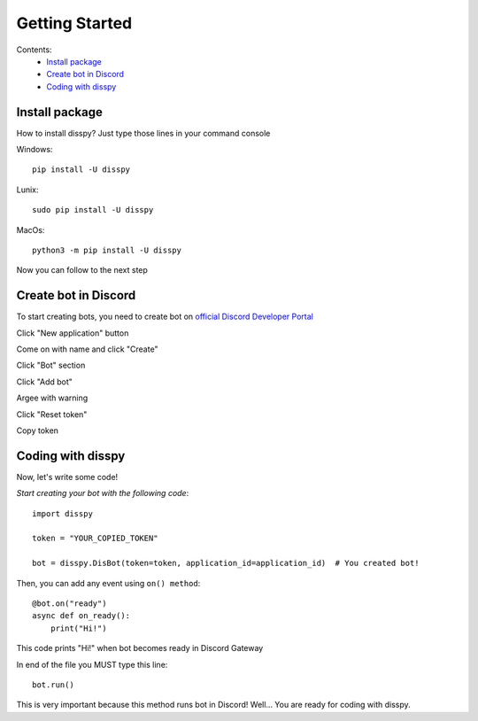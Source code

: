 Getting Started
###############

Contents:
    * `Install package`_
    * `Create bot in Discord`_
    * `Coding with disspy`_

Install package
***************

How to install disspy? Just type those lines in your command console

Windows::

    pip install -U disspy

Lunix::

    sudo pip install -U disspy

MacOs::

    python3 -m pip install -U disspy

Now you can follow to the next step

Create bot in Discord
*********************

To start creating bots, you need to create bot on
`official Discord Developer Portal <https://discord.com/developers/applications>`_

.. image:: images/1.png

Click "New application" button

.. image:: images/2.png

Come on with name and click "Create"

.. image:: images/3.png

Click "Bot" section

.. image:: images/4.png

Click "Add bot"

.. image:: images/5.png

Argee with warning

.. image:: images/6.png

Click "Reset token"

.. image:: images/7.png

Copy token

.. image:: images/8.png

Coding with disspy
******************

Now, let's write some code!

*Start creating your bot with the following code*::

    import disspy

    token = "YOUR_COPIED_TOKEN"

    bot = disspy.DisBot(token=token, application_id=application_id)  # You created bot!

Then, you can add any event using ``on() method``::

    @bot.on("ready")
    async def on_ready():
        print("Hi!")

This code prints "Hi!" when bot becomes ready in Discord Gateway

In end of the file you MUST type this line::

    bot.run()

This is very important because this method runs bot in Discord! 
Well... You are ready for coding with disspy.
